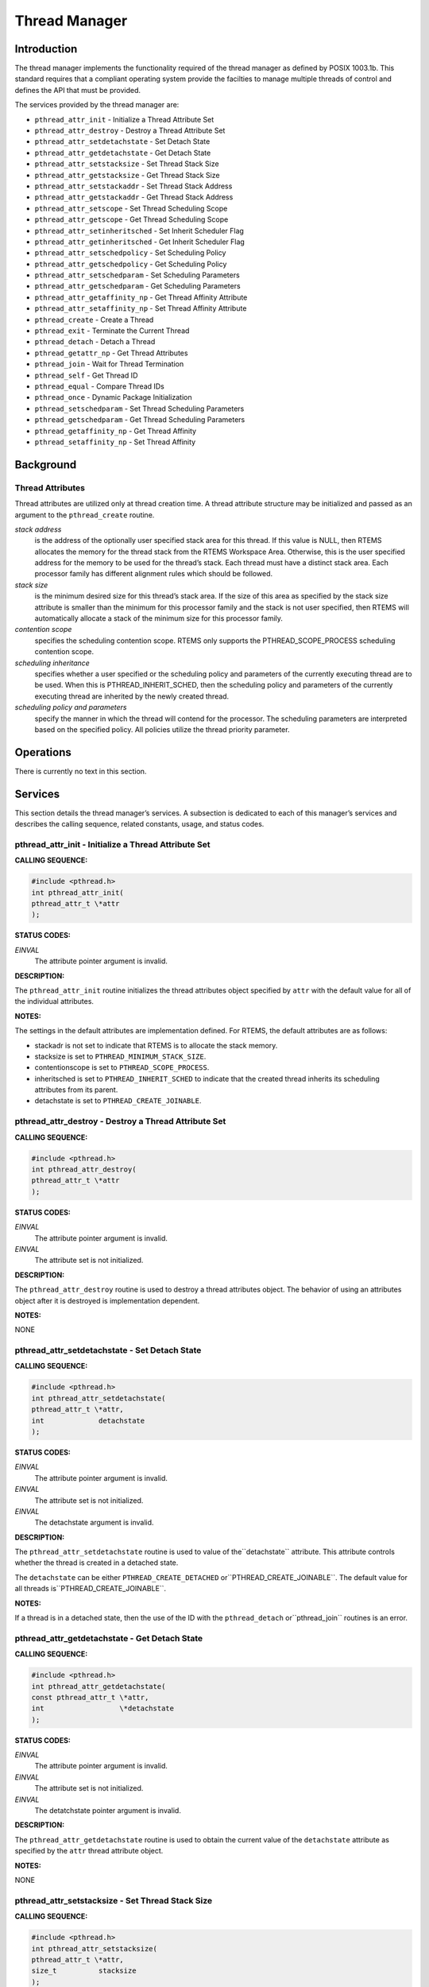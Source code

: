 Thread Manager
##############

Introduction
============

The thread manager implements the functionality required of the thread
manager as defined by POSIX 1003.1b. This standard requires that
a compliant operating system provide the facilties to manage multiple
threads of control and defines the API that must be provided.

The services provided by the thread manager are:

- ``pthread_attr_init`` - Initialize a Thread Attribute Set

- ``pthread_attr_destroy`` - Destroy a Thread Attribute Set

- ``pthread_attr_setdetachstate`` - Set Detach State

- ``pthread_attr_getdetachstate`` - Get Detach State

- ``pthread_attr_setstacksize`` - Set Thread Stack Size

- ``pthread_attr_getstacksize`` - Get Thread Stack Size

- ``pthread_attr_setstackaddr`` - Set Thread Stack Address

- ``pthread_attr_getstackaddr`` - Get Thread Stack Address

- ``pthread_attr_setscope`` - Set Thread Scheduling Scope

- ``pthread_attr_getscope`` - Get Thread Scheduling Scope

- ``pthread_attr_setinheritsched`` - Set Inherit Scheduler Flag

- ``pthread_attr_getinheritsched`` - Get Inherit Scheduler Flag

- ``pthread_attr_setschedpolicy`` - Set Scheduling Policy

- ``pthread_attr_getschedpolicy`` - Get Scheduling Policy

- ``pthread_attr_setschedparam`` - Set Scheduling Parameters

- ``pthread_attr_getschedparam`` - Get Scheduling Parameters

- ``pthread_attr_getaffinity_np`` - Get Thread Affinity Attribute

- ``pthread_attr_setaffinity_np`` - Set Thread Affinity Attribute

- ``pthread_create`` - Create a Thread

- ``pthread_exit`` - Terminate the Current Thread

- ``pthread_detach`` - Detach a Thread

- ``pthread_getattr_np`` - Get Thread Attributes

- ``pthread_join`` - Wait for Thread Termination

- ``pthread_self`` - Get Thread ID

- ``pthread_equal`` - Compare Thread IDs

- ``pthread_once`` - Dynamic Package Initialization

- ``pthread_setschedparam`` - Set Thread Scheduling Parameters

- ``pthread_getschedparam`` - Get Thread Scheduling Parameters

- ``pthread_getaffinity_np`` - Get Thread Affinity

- ``pthread_setaffinity_np`` - Set Thread Affinity

Background
==========

Thread Attributes
-----------------

Thread attributes are utilized only at thread creation time. A thread
attribute structure may be initialized and passed as an argument to
the ``pthread_create`` routine.

*stack address*
    is the address of the optionally user specified stack area for this thread.
    If this value is NULL, then RTEMS allocates the memory for the thread stack
    from the RTEMS Workspace Area. Otherwise, this is the user specified
    address for the memory to be used for the thread’s stack. Each thread must
    have a distinct stack area. Each processor family has different alignment
    rules which should be followed.

*stack size*
    is the minimum desired size for this thread’s stack area.
    If the size of this area as specified by the stack size attribute
    is smaller than the minimum for this processor family and the stack
    is not user specified, then RTEMS will automatically allocate a
    stack of the minimum size for this processor family.

*contention scope*
    specifies the scheduling contention scope. RTEMS only supports the
    PTHREAD_SCOPE_PROCESS scheduling contention scope.

*scheduling inheritance*
    specifies whether a user specified or the scheduling policy and
    parameters of the currently executing thread are to be used. When
    this is PTHREAD_INHERIT_SCHED, then the scheduling policy and
    parameters of the currently executing thread are inherited by
    the newly created thread.

*scheduling policy and parameters*
    specify the manner in which the thread will contend for the processor.
    The scheduling parameters are interpreted based on the specified policy.
    All policies utilize the thread priority parameter.

Operations
==========

There is currently no text in this section.

Services
========

This section details the thread manager’s services.
A subsection is dedicated to each of this manager’s services
and describes the calling sequence, related constants, usage,
and status codes.

pthread_attr_init - Initialize a Thread Attribute Set
-----------------------------------------------------
.. index:: pthread_attr_init
.. index:: initialize a thread attribute set

**CALLING SEQUENCE:**

.. code:: c

    #include <pthread.h>
    int pthread_attr_init(
    pthread_attr_t \*attr
    );

**STATUS CODES:**

*EINVAL*
    The attribute pointer argument is invalid.

**DESCRIPTION:**

The ``pthread_attr_init`` routine initializes the thread attributes
object specified by ``attr`` with the default value for all of the
individual attributes.

**NOTES:**

The settings in the default attributes are implementation defined. For
RTEMS, the default attributes are as follows:

- stackadr
  is not set to indicate that RTEMS is to allocate the stack memory.

- stacksize
  is set to ``PTHREAD_MINIMUM_STACK_SIZE``.

- contentionscope
  is set to ``PTHREAD_SCOPE_PROCESS``.

- inheritsched
  is set to ``PTHREAD_INHERIT_SCHED`` to indicate that the created
  thread inherits its scheduling attributes from its parent.

- detachstate
  is set to ``PTHREAD_CREATE_JOINABLE``.

pthread_attr_destroy - Destroy a Thread Attribute Set
-----------------------------------------------------
.. index:: pthread_attr_destroy
.. index:: destroy a thread attribute set

**CALLING SEQUENCE:**

.. code:: c

    #include <pthread.h>
    int pthread_attr_destroy(
    pthread_attr_t \*attr
    );

**STATUS CODES:**

*EINVAL*
    The attribute pointer argument is invalid.

*EINVAL*
    The attribute set is not initialized.

**DESCRIPTION:**

The ``pthread_attr_destroy`` routine is used to destroy a thread
attributes object. The behavior of using an attributes object after
it is destroyed is implementation dependent.

**NOTES:**

NONE

pthread_attr_setdetachstate - Set Detach State
----------------------------------------------
.. index:: pthread_attr_setdetachstate
.. index:: set detach state

**CALLING SEQUENCE:**

.. code:: c

    #include <pthread.h>
    int pthread_attr_setdetachstate(
    pthread_attr_t \*attr,
    int             detachstate
    );

**STATUS CODES:**

*EINVAL*
    The attribute pointer argument is invalid.

*EINVAL*
    The attribute set is not initialized.

*EINVAL*
    The detachstate argument is invalid.

**DESCRIPTION:**

The ``pthread_attr_setdetachstate`` routine is used to value of the``detachstate`` attribute. This attribute controls whether the
thread is created in a detached state.

The ``detachstate`` can be either ``PTHREAD_CREATE_DETACHED`` or``PTHREAD_CREATE_JOINABLE``. The default value for all threads is``PTHREAD_CREATE_JOINABLE``.

**NOTES:**

If a thread is in a detached state,
then the use of the ID with the ``pthread_detach`` or``pthread_join`` routines is an error.

pthread_attr_getdetachstate - Get Detach State
----------------------------------------------
.. index:: pthread_attr_getdetachstate
.. index:: get detach state

**CALLING SEQUENCE:**

.. code:: c

    #include <pthread.h>
    int pthread_attr_getdetachstate(
    const pthread_attr_t \*attr,
    int                  \*detachstate
    );

**STATUS CODES:**

*EINVAL*
    The attribute pointer argument is invalid.

*EINVAL*
    The attribute set is not initialized.

*EINVAL*
    The detatchstate pointer argument is invalid.

**DESCRIPTION:**

The ``pthread_attr_getdetachstate`` routine is used to obtain the
current value of the ``detachstate`` attribute as specified
by the ``attr`` thread attribute object.

**NOTES:**

NONE

pthread_attr_setstacksize - Set Thread Stack Size
-------------------------------------------------
.. index:: pthread_attr_setstacksize
.. index:: set thread stack size

**CALLING SEQUENCE:**

.. code:: c

    #include <pthread.h>
    int pthread_attr_setstacksize(
    pthread_attr_t \*attr,
    size_t          stacksize
    );

**STATUS CODES:**

*EINVAL*
    The attribute pointer argument is invalid.

*EINVAL*
    The attribute set is not initialized.

**DESCRIPTION:**

The ``pthread_attr_setstacksize`` routine is used to set the``stacksize`` attribute in the ``attr`` thread attribute
object.

**NOTES:**

As required by POSIX, RTEMS defines the feature symbol``_POSIX_THREAD_ATTR_STACKSIZE`` to indicate that this
routine is supported.

If the specified stacksize is below the minimum required for this CPU
(``PTHREAD_STACK_MIN``, then the stacksize will be set to the minimum
for this CPU.

pthread_attr_getstacksize - Get Thread Stack Size
-------------------------------------------------
.. index:: pthread_attr_getstacksize
.. index:: get thread stack size

**CALLING SEQUENCE:**

.. code:: c

    #include <pthread.h>
    int pthread_attr_getstacksize(
    const pthread_attr_t \*attr,
    size_t               \*stacksize
    );

**STATUS CODES:**

*EINVAL*
    The attribute pointer argument is invalid.

*EINVAL*
    The attribute set is not initialized.

*EINVAL*
    The stacksize pointer argument is invalid.

**DESCRIPTION:**

The ``pthread_attr_getstacksize`` routine is used to obtain the``stacksize`` attribute in the ``attr`` thread attribute
object.

**NOTES:**

As required by POSIX, RTEMS defines the feature symbol``_POSIX_THREAD_ATTR_STACKSIZE`` to indicate that this
routine is supported.

pthread_attr_setstackaddr - Set Thread Stack Address
----------------------------------------------------
.. index:: pthread_attr_setstackaddr
.. index:: set thread stack address

**CALLING SEQUENCE:**

.. code:: c

    #include <pthread.h>
    int pthread_attr_setstackaddr(
    pthread_attr_t \*attr,
    void           \*stackaddr
    );

**STATUS CODES:**

*EINVAL*
    The attribute pointer argument is invalid.

*EINVAL*
    The attribute set is not initialized.

**DESCRIPTION:**

The ``pthread_attr_setstackaddr`` routine is used to set the``stackaddr`` attribute in the ``attr`` thread attribute
object.

**NOTES:**

As required by POSIX, RTEMS defines the feature symbol``_POSIX_THREAD_ATTR_STACKADDR`` to indicate that this
routine is supported.

It is imperative to the proper operation of the system that
each thread have sufficient stack space.

pthread_attr_getstackaddr - Get Thread Stack Address
----------------------------------------------------
.. index:: pthread_attr_getstackaddr
.. index:: get thread stack address

**CALLING SEQUENCE:**

.. code:: c

    #include <pthread.h>
    int pthread_attr_getstackaddr(
    const pthread_attr_t  \*attr,
    void                 \**stackaddr
    );

**STATUS CODES:**

*EINVAL*
    The attribute pointer argument is invalid.

*EINVAL*
    The attribute set is not initialized.

*EINVAL*
    The stackaddr pointer argument is invalid.

**DESCRIPTION:**

The ``pthread_attr_getstackaddr`` routine is used to obtain the``stackaddr`` attribute in the ``attr`` thread attribute
object.

**NOTES:**

As required by POSIX, RTEMS defines the feature symbol``_POSIX_THREAD_ATTR_STACKADDR`` to indicate that this
routine is supported.

pthread_attr_setscope - Set Thread Scheduling Scope
---------------------------------------------------
.. index:: pthread_attr_setscope
.. index:: set thread scheduling scope

**CALLING SEQUENCE:**

.. code:: c

    #include <pthread.h>
    int pthread_attr_setscope(
    pthread_attr_t \*attr,
    int             contentionscope
    );

**STATUS CODES:**

*EINVAL*
    The attribute pointer argument is invalid.

*EINVAL*
    The attribute set is not initialized.

*EINVAL*
    The contention scope specified is not valid.

*ENOTSUP*
    The contention scope specified (PTHREAD_SCOPE_SYSTEM) is not supported.

**DESCRIPTION:**

The ``pthread_attr_setscope`` routine is used to set the contention
scope field in the thread attribute object ``attr`` to the value
specified by ``contentionscope``.

The ``contentionscope`` must be either ``PTHREAD_SCOPE_SYSTEM``
to indicate that the thread is to be within system scheduling contention
or ``PTHREAD_SCOPE_PROCESS`` indicating that the thread is to be
within the process scheduling contention scope.

**NOTES:**

As required by POSIX, RTEMS defines the feature symbol``_POSIX_THREAD_PRIORITY_SCHEDULING`` to indicate that the
family of routines to which this routine belongs is supported.

pthread_attr_getscope - Get Thread Scheduling Scope
---------------------------------------------------
.. index:: pthread_attr_getscope
.. index:: get thread scheduling scope

**CALLING SEQUENCE:**

.. code:: c

    #include <pthread.h>
    int pthread_attr_getscope(
    const pthread_attr_t \*attr,
    int                  \*contentionscope
    );

**STATUS CODES:**

*EINVAL*
    The attribute pointer argument is invalid.

*EINVAL*
    The attribute set is not initialized.

*EINVAL*
    The contentionscope pointer argument is invalid.

**DESCRIPTION:**

The ``pthread_attr_getscope`` routine is used to obtain the
value of the contention scope field in the thread attributes
object ``attr``. The current value is returned in``contentionscope``.

**NOTES:**

As required by POSIX, RTEMS defines the feature symbol``_POSIX_THREAD_PRIORITY_SCHEDULING`` to indicate that the
family of routines to which this routine belongs is supported.

pthread_attr_setinheritsched - Set Inherit Scheduler Flag
---------------------------------------------------------
.. index:: pthread_attr_setinheritsched
.. index:: set inherit scheduler flag

**CALLING SEQUENCE:**

.. code:: c

    #include <pthread.h>
    int pthread_attr_setinheritsched(
    pthread_attr_t \*attr,
    int             inheritsched
    );

**STATUS CODES:**

*EINVAL*
    The attribute pointer argument is invalid.

*EINVAL*
    The attribute set is not initialized.

*EINVAL*
    The specified scheduler inheritance argument is invalid.

**DESCRIPTION:**

The ``pthread_attr_setinheritsched`` routine is used to set the
inherit scheduler field in the thread attribute object ``attr`` to
the value specified by ``inheritsched``.

The ``contentionscope`` must be either ``PTHREAD_INHERIT_SCHED``
to indicate that the thread is to inherit the scheduling policy
and parameters fromthe creating thread, or ``PTHREAD_EXPLICIT_SCHED``
to indicate that the scheduling policy and parameters for this thread
are to be set from the corresponding values in the attributes object.
If ``contentionscope`` is ``PTHREAD_INHERIT_SCHED``, then the
scheduling attributes in the ``attr`` structure will be ignored
at thread creation time.

**NOTES:**

As required by POSIX, RTEMS defines the feature symbol``_POSIX_THREAD_PRIORITY_SCHEDULING`` to indicate that the
family of routines to which this routine belongs is supported.

pthread_attr_getinheritsched - Get Inherit Scheduler Flag
---------------------------------------------------------
.. index:: pthread_attr_getinheritsched
.. index:: get inherit scheduler flag

**CALLING SEQUENCE:**

.. code:: c

    #include <pthread.h>
    int pthread_attr_getinheritsched(
    const pthread_attr_t \*attr,
    int                  \*inheritsched
    );

**STATUS CODES:**

*EINVAL*
    The attribute pointer argument is invalid.

*EINVAL*
    The attribute set is not initialized.

*EINVAL*
    The inheritsched pointer argument is invalid.

**DESCRIPTION:**

The ``pthread_attr_getinheritsched`` routine is used to
object the current value of the inherit scheduler field in
the thread attribute object ``attr``.

**NOTES:**

As required by POSIX, RTEMS defines the feature symbol``_POSIX_THREAD_PRIORITY_SCHEDULING`` to indicate that the
family of routines to which this routine belongs is supported.

pthread_attr_setschedpolicy - Set Scheduling Policy
---------------------------------------------------
.. index:: pthread_attr_setschedpolicy
.. index:: set scheduling policy

**CALLING SEQUENCE:**

.. code:: c

    #include <pthread.h>
    int pthread_attr_setschedpolicy(
    pthread_attr_t \*attr,
    int             policy
    );

**STATUS CODES:**

*EINVAL*
    The attribute pointer argument is invalid.

*EINVAL*
    The attribute set is not initialized.

*ENOTSUP*
    The specified scheduler policy argument is invalid.

**DESCRIPTION:**

The ``pthread_attr_setschedpolicy`` routine is used to set the
scheduler policy field in the thread attribute object ``attr`` to
the value specified by ``policy``.

Scheduling policies may be one of the following:

- ``SCHED_DEFAULT``

- ``SCHED_FIFO``

- ``SCHED_RR``

- ``SCHED_SPORADIC``

- ``SCHED_OTHER``

The precise meaning of each of these is discussed elsewhere in this
manual.

**NOTES:**

As required by POSIX, RTEMS defines the feature symbol``_POSIX_THREAD_PRIORITY_SCHEDULING`` to indicate that the
family of routines to which this routine belongs is supported.

pthread_attr_getschedpolicy - Get Scheduling Policy
---------------------------------------------------
.. index:: pthread_attr_getschedpolicy
.. index:: get scheduling policy

**CALLING SEQUENCE:**

.. code:: c

    #include <pthread.h>
    int pthread_attr_getschedpolicy(
    const pthread_attr_t \*attr,
    int                  \*policy
    );

**STATUS CODES:**

*EINVAL*
    The attribute pointer argument is invalid.

*EINVAL*
    The attribute set is not initialized.

*EINVAL*
    The specified scheduler policy argument pointer is invalid.

**DESCRIPTION:**

The ``pthread_attr_getschedpolicy`` routine is used to obtain the
scheduler policy field from the thread attribute object ``attr``.
The value of this field is returned in ``policy``.

**NOTES:**

As required by POSIX, RTEMS defines the feature symbol``_POSIX_THREAD_PRIORITY_SCHEDULING`` to indicate that the
family of routines to which this routine belongs is supported.

pthread_attr_setschedparam - Set Scheduling Parameters
------------------------------------------------------
.. index:: pthread_attr_setschedparam
.. index:: set scheduling parameters

**CALLING SEQUENCE:**

.. code:: c

    #include <pthread.h>
    int pthread_attr_setschedparam(
    pthread_attr_t           \*attr,
    const struct sched_param  param
    );

**STATUS CODES:**

*EINVAL*
    The attribute pointer argument is invalid.

*EINVAL*
    The attribute set is not initialized.

*EINVAL*
    The specified scheduler parameter argument is invalid.

**DESCRIPTION:**

The ``pthread_attr_setschedparam`` routine is used to set the
scheduler parameters field in the thread attribute object ``attr`` to
the value specified by ``param``.

**NOTES:**

As required by POSIX, RTEMS defines the feature symbol``_POSIX_THREAD_PRIORITY_SCHEDULING`` to indicate that the
family of routines to which this routine belongs is supported.

pthread_attr_getschedparam - Get Scheduling Parameters
------------------------------------------------------
.. index:: pthread_attr_getschedparam
.. index:: get scheduling parameters

**CALLING SEQUENCE:**

.. code:: c

    #include <pthread.h>
    int pthread_attr_getschedparam(
    const pthread_attr_t \*attr,
    struct sched_param   \*param
    );

**STATUS CODES:**

*EINVAL*
    The attribute pointer argument is invalid.

*EINVAL*
    The attribute set is not initialized.

*EINVAL*
    The specified scheduler parameter argument pointer is invalid.

**DESCRIPTION:**

The ``pthread_attr_getschedparam`` routine is used to obtain the
scheduler parameters field from the thread attribute object ``attr``.
The value of this field is returned in ``param``.

**NOTES:**

As required by POSIX, RTEMS defines the feature symbol``_POSIX_THREAD_PRIORITY_SCHEDULING`` to indicate that the
family of routines to which this routine belongs is supported.

pthread_attr_getaffinity_np - Get Thread Affinity Attribute
-----------------------------------------------------------

**CALLING SEQUENCE:**

.. code:: c

    #define _GNU_SOURCE
    #include <pthread.h>
    int pthread_attr_getaffinity_np(
    const pthread_attr_t \*attr,
    size_t                cpusetsize,
    cpu_set_t            \*cpuset
    );

**STATUS CODES:**

*EFAULT*
    The attribute pointer argument is invalid.

*EFAULT*
    The cpuset pointer argument is invalid.

*EINVAL*
    The ``cpusetsize`` does not match the value of ``affinitysetsize``
    field in the thread attribute object.

**DESCRIPTION:**

The ``pthread_attr_getaffinity_np`` routine is used to obtain the``affinityset`` field from the thread attribute object ``attr``.
The value of this field is returned in ``cpuset``.

**NOTES:**

NONE

pthread_attr_setaffinity_np - Set Thread Affinity Attribute
-----------------------------------------------------------

**CALLING SEQUENCE:**

.. code:: c

    #define _GNU_SOURCE
    #include <pthread.h>
    int pthread_attr_setaffinity_np(
    pthread_attr_t    \*attr,
    size_t             cpusetsize,
    const cpu_set_t   \*cpuset
    );

**STATUS CODES:**

*EFAULT*
    The attribute pointer argument is invalid.

*EFAULT*
    The cpuset pointer argument is invalid.

*EINVAL*
    The ``cpusetsize`` does not match the value of ``affinitysetsize``
    field in the thread attribute object.

*EINVAL*
    The ``cpuset`` did not select a valid cpu.

*EINVAL*
    The ``cpuset`` selected a cpu that was invalid.

**DESCRIPTION:**

The ``pthread_attr_setaffinity_np`` routine is used to set the``affinityset`` field in the thread attribute object ``attr``.
The value of this field is returned in ``cpuset``.

**NOTES:**

NONE

pthread_create - Create a Thread
--------------------------------
.. index:: pthread_create
.. index:: create a thread

**CALLING SEQUENCE:**

.. code:: c

    #include <pthread.h>
    int pthread_create(
    pthread_t             \*thread,
    const pthread_attr_t  \*attr,
    void                 (\*start_routine)( void \*),
    void                  \*arg
    );

**STATUS CODES:**

*EINVAL*
    The attribute set is not initialized.

*EINVAL*
    The user specified a stack address and the size of the area was not
    large enough to meet this processor’s minimum stack requirements.

*EINVAL*
    The specified scheduler inheritance policy was invalid.

*ENOTSUP*
    The specified contention scope was PTHREAD_SCOPE_PROCESS.

*EINVAL*
    The specified thread priority was invalid.

*EINVAL*
    The specified scheduling policy was invalid.

*EINVAL*
    The scheduling policy was SCHED_SPORADIC and the specified replenishment
    period is less than the initial budget.

*EINVAL*
    The scheduling policy was SCHED_SPORADIC and the specified low priority
    is invalid.

*EAGAIN*
    The system lacked the necessary resources to create another thread, or the
    self imposed limit on the total number of threads in a process
    PTHREAD_THREAD_MAX would be exceeded.

*EINVAL*
    Invalid argument passed.

**DESCRIPTION:**

The ``pthread_create`` routine is used to create a new thread with
the attributes specified by ``attr``. If the ``attr`` argument
is ``NULL``, then the default attribute set will be used. Modification
of the contents of ``attr`` after this thread is created does not
have an impact on this thread.

The thread begins execution at the address specified by ``start_routine``
with ``arg`` as its only argument. If ``start_routine`` returns,
then it is functionally equivalent to the thread executing the``pthread_exit`` service.

Upon successful completion, the ID of the created thread is returned in the``thread`` argument.

**NOTES:**

There is no concept of a single main thread in RTEMS as there is in
a tradition UNIX system. POSIX requires that the implicit return of
the main thread results in the same effects as if there were a call
to ``exit``. This does not occur in RTEMS.

The signal mask of the newly created thread is inherited from its
creator and the set of pending signals for this thread is empty.

pthread_exit - Terminate the Current Thread
-------------------------------------------
.. index:: pthread_exit
.. index:: terminate the current thread

**CALLING SEQUENCE:**

.. code:: c

    #include <pthread.h>
    void pthread_exit(
    void \*status
    );

**STATUS CODES:**

*NONE*

**DESCRIPTION:**

The ``pthread_exit`` routine is used to terminate the calling thread.
The ``status`` is made available to any successful join with the
terminating thread.

When a thread returns from its start routine, it results in an
implicit call to the ``pthread_exit`` routine with the return
value of the function serving as the argument to ``pthread_exit``.

**NOTES:**

Any cancellation cleanup handlers that hace been pushed and not yet popped
shall be popped in reverse of the order that they were pushed. After
all cancellation cleanup handlers have been executed, if the
thread has any thread-specific data, destructors for that data will
be invoked.

Thread termination does not release or free any application visible
resources including byt not limited to mutexes, file descriptors, allocated
memory, etc.. Similarly, exitting a thread does not result in any
process-oriented cleanup activity.

There is no concept of a single main thread in RTEMS as there is in
a tradition UNIX system. POSIX requires that the implicit return of
the main thread results in the same effects as if there were a call
to ``exit``. This does not occur in RTEMS.

All access to any automatic variables allocated by the threads is lost
when the thread exits. Thus references (i.e. pointers) to local variables
of a thread should not be used in a global manner without care. As
a specific example, a pointer to a local variable should NOT be used
as the return value.

pthread_detach - Detach a Thread
--------------------------------
.. index:: pthread_detach
.. index:: detach a thread

**CALLING SEQUENCE:**

.. code:: c

    #include <pthread.h>
    int pthread_detach(
    pthread_t thread
    );

**STATUS CODES:**

*ESRCH*
    The thread specified is invalid.

*EINVAL*
    The thread specified is not a joinable thread.

**DESCRIPTION:**

The ``pthread_detach`` routine is used to to indicate that storage
for ``thread`` can be reclaimed when the thread terminates without
another thread joinging with it.

**NOTES:**

If any threads have previously joined with the specified thread, then they
will remain joined with that thread. Any subsequent calls to``pthread_join`` on the specified thread will fail.

.. COMMENT: pthread_getattr_np

pthread_getattr_np - Get Thread Attributes
------------------------------------------
.. index:: pthread_getattr_np
.. index:: get thread attributes

**CALLING SEQUENCE:**

.. code:: c

    #define _GNU_SOURCE
    #include <pthread.h>
    int pthread_getattr_np(
    pthread_t       thread,
    pthread_attr_t \*attr
    );

**STATUS CODES:**

*ESRCH*
    The thread specified is invalid.

*EINVAL*
    The attribute pointer argument is invalid.

**DESCRIPTION:**

The ``pthread_getattr_np`` routine is used to obtain the
attributes associated with ``thread``.

**NOTES:**

Modification of the execution modes and priority through the Classic API
may result in a combination that is not representable in the POSIX API.

pthread_join - Wait for Thread Termination
------------------------------------------
.. index:: pthread_join
.. index:: wait for thread termination

**CALLING SEQUENCE:**

.. code:: c

    #include <pthread.h>
    int pthread_join(
    pthread_t    thread,
    void       \**value_ptr
    );

**STATUS CODES:**

*ESRCH*
    The thread specified is invalid.

*EINVAL*
    The thread specified is not a joinable thread.

*EDEADLK*
    A deadlock was detected or thread is the calling thread.

**DESCRIPTION:**

The ``pthread_join`` routine suspends execution of the calling thread
until ``thread`` terminates. If ``thread`` has already terminated,
then this routine returns immediately. The value returned by ``thread``
(i.e. passed to ``pthread_exit`` is returned in ``value_ptr``.

When this routine returns, then ``thread`` has been terminated.

**NOTES:**

The results of multiple simultaneous joins on the same thread is undefined.

If any threads have previously joined with the specified thread, then they
will remain joined with that thread. Any subsequent calls to``pthread_join`` on the specified thread will fail.

If value_ptr is NULL, then no value is returned.

pthread_self - Get Thread ID
----------------------------
.. index:: pthread_self
.. index:: get thread id

**CALLING SEQUENCE:**

.. code:: c

    #include <pthread.h>
    pthread_t pthread_self( void );

**STATUS CODES:**

The value returned is the ID of the calling thread.

**DESCRIPTION:**

This routine returns the ID of the calling thread.

**NOTES:**

NONE

pthread_equal - Compare Thread IDs
----------------------------------
.. index:: pthread_equal
.. index:: compare thread ids

**CALLING SEQUENCE:**

.. code:: c

    #include <pthread.h>
    int pthread_equal(
    pthread_t t1,
    pthread_t t2
    );

**STATUS CODES:**

*zero*
    The thread ids are not equal.

*non-zero*
    The thread ids are equal.

**DESCRIPTION:**

The ``pthread_equal`` routine is used to compare two thread
IDs and determine if they are equal.

**NOTES:**

The behavior is undefined if the thread IDs are not valid.

pthread_once - Dynamic Package Initialization
---------------------------------------------
.. index:: pthread_once
.. index:: dynamic package initialization

**CALLING SEQUENCE:**

.. code:: c

    #include <pthread.h>
    pthread_once_t once_control = PTHREAD_ONCE_INIT;
    int pthread_once(
    pthread_once_t   \*once_control,
    void            (\*init_routine)(void)
    );

**STATUS CODES:**

NONE

**DESCRIPTION:**

The ``pthread_once`` routine is used to provide controlled initialization
of variables. The first call to ``pthread_once`` by any thread with the
same ``once_control`` will result in the ``init_routine`` being
invoked with no arguments. Subsequent calls to ``pthread_once`` with
the same ``once_control`` will have no effect.

The ``init_routine`` is guaranteed to have run to completion when
this routine returns to the caller.

**NOTES:**

The behavior of ``pthread_once`` is undefined if ``once_control``
is automatic storage (i.e. on a task stack) or is not initialized using``PTHREAD_ONCE_INIT``.

pthread_setschedparam - Set Thread Scheduling Parameters
--------------------------------------------------------
.. index:: pthread_setschedparam
.. index:: set thread scheduling parameters

**CALLING SEQUENCE:**

.. code:: c

    #include <pthread.h>
    int pthread_setschedparam(
    pthread_t           thread,
    int                 policy,
    struct sched_param \*param
    );

**STATUS CODES:**

*EINVAL*
    The scheduling parameters indicated by the parameter param is invalid.

*EINVAL*
    The value specified by policy is invalid.

*EINVAL*
    The scheduling policy was SCHED_SPORADIC and the specified replenishment
    period is less than the initial budget.

*EINVAL*
    The scheduling policy was SCHED_SPORADIC and the specified low priority
    is invalid.

*ESRCH*
    The thread indicated was invalid.

**DESCRIPTION:**

The ``pthread_setschedparam`` routine is used to set the
scheduler parameters currently associated with the thread specified
by ``thread`` to the policy specified by ``policy``. The
contents of ``param`` are interpreted based upon the ``policy``
argument.

**NOTES:**

As required by POSIX, RTEMS defines the feature symbol``_POSIX_THREAD_PRIORITY_SCHEDULING`` to indicate that the
family of routines to which this routine belongs is supported.

pthread_getschedparam - Get Thread Scheduling Parameters
--------------------------------------------------------
.. index:: pthread_getschedparam
.. index:: get thread scheduling parameters

**CALLING SEQUENCE:**

.. code:: c

    #include <pthread.h>
    int pthread_getschedparam(
    pthread_t           thread,
    int                \*policy,
    struct sched_param \*param
    );

**STATUS CODES:**

*EINVAL*
    The policy pointer argument is invalid.

*EINVAL*
    The scheduling parameters pointer argument is invalid.

*ESRCH*
    The thread indicated by the parameter thread is invalid.

**DESCRIPTION:**

The ``pthread_getschedparam`` routine is used to obtain the
scheduler policy and parameters associated with ``thread``.
The current policy and associated parameters values returned in``policy`` and ``param``, respectively.

**NOTES:**

As required by POSIX, RTEMS defines the feature symbol``_POSIX_THREAD_PRIORITY_SCHEDULING`` to indicate that the
family of routines to which this routine belongs is supported.

.. COMMENT: pthread_getaffinity_np

pthread_getaffinity_np - Get Thread Affinity
--------------------------------------------

**CALLING SEQUENCE:**

.. code:: c

    #define _GNU_SOURCE
    #include <pthread.h>
    int pthread_getaffinity_np(
    const pthread_t       id,
    size_t                cpusetsize,
    cpu_set_t            \*cpuset
    );

**STATUS CODES:**

*EFAULT*
    The cpuset pointer argument is invalid.

*EINVAL*
    The ``cpusetsize`` does not match the value of ``affinitysetsize``
    field in the thread attribute object.

**DESCRIPTION:**

The ``pthread_getaffinity_np`` routine is used to obtain the``affinity.set`` field from the thread control object associated
with the ``id``.  The value of this field is returned in ``cpuset``.

**NOTES:**

NONE

.. COMMENT: pthread_setaffinity_np

pthread_setaffinity_np - Set Thread Affinity
--------------------------------------------

**CALLING SEQUENCE:**

.. code:: c

    #define _GNU_SOURCE
    #include <pthread.h>
    int pthread_setaffinity_np(
    pthread_t          id,
    size_t             cpusetsize,
    const cpu_set_t   \*cpuset
    );

**STATUS CODES:**

*EFAULT*
    The cpuset pointer argument is invalid.

*EINVAL*
    The ``cpusetsize`` does not match the value of ``affinitysetsize``
    field in the thread attribute object.

*EINVAL*
    The ``cpuset`` did not select a valid cpu.

*EINVAL*
    The ``cpuset`` selected a cpu that was invalid.

**DESCRIPTION:**

The ``pthread_setaffinity_np`` routine is used to set the``affinityset`` field of the thread object ``id``.
The value of this field is returned in ``cpuset``

**NOTES:**

NONE

.. COMMENT: COPYRIGHT (c) 1988-2002.

.. COMMENT: On-Line Applications Research Corporation (OAR).

.. COMMENT: All rights reserved.

